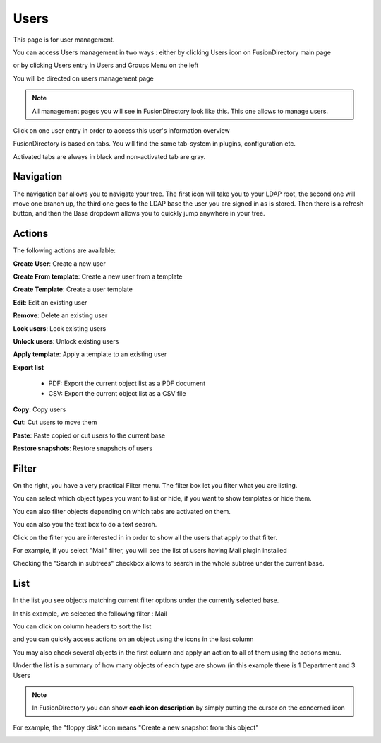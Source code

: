 Users
-----

This page is for user management.

You can access Users management in two ways : either by clicking Users icon on FusionDirectory main page 

.. image:: images/core-users-icon.png
   :alt: Picture of Users icon in FusionDirectory
   
or by clicking Users entry in Users and Groups Menu on the left   
   
.. image:: images/core-users-and-groups-menu.png
   :alt: Picture of Users and Groups menu in FusionDirectory   

You will be directed on users management page
   
.. image:: images/core-users-management-page.png
   :alt: Picture of Users management page in FusionDirectory
   

.. note::

   All management pages you will see in FusionDirectory look like this.
   This one allows to manage users. 


     

Click on one user entry in order to access this user's information overview  
   
.. image:: images/core-user-information-overview.png
   :alt: Picture of User information overview in FusionDirectory
   
FusionDirectory is based on tabs. You will find the same tab-system in plugins, configuration etc. 

Activated tabs are always in black and non-activated tab are gray. 
   
.. image:: images/core-tabs.png
   :alt: Picture of User tabs in FusionDirectory   

Navigation
^^^^^^^^^^

The navigation bar allows you to navigate your tree. The first icon will take you to your LDAP root, the second one will move one branch up, the third one goes to the LDAP base the user you are signed in as is stored.
Then there is a refresh button, and then the Base dropdown allows you to quickly jump anywhere in your tree.

Actions
^^^^^^^

The following actions are available:

**Create User**: Create a new user

.. image:: images/core-action-create-user.png
   :alt: Picture of create user menu in FusionDirectory

**Create From template**: Create a new user from a template

.. image:: images/core-create-from-template.png
   :alt: Picture of create user from template menu in FusionDirectory
   
**Create Template**: Create a user template

.. image:: images/core-create-template.png
   :alt: Picture of create template menu in FusionDirectory

**Edit**: Edit an existing user

.. image:: images/core-action-edit.png
   :alt: Picture of edit user menu in FusionDirectory

**Remove**: Delete an existing user

.. image:: images/core-action-remove.png
   :alt: Picture of remove user menu in FusionDirectory

**Lock users**: Lock existing users

.. image:: images/core-action-lock-users.png
   :alt: Picture of lock users menu in FusionDirectory

**Unlock users**: Unlock existing users

.. image:: images/core-action-unlock-users.png
   :alt: Picture of unlock users menu in FusionDirectory

**Apply template**: Apply a template to an existing user

.. image:: images/core-action-apply-template.png
   :alt: Picture of apply template menu in FusionDirectory

**Export list**

   - PDF: Export the current object list as a PDF document
   - CSV: Export the current object list as a CSV file

.. image:: images/core-action-export.png
   :alt: Picture of export menu in FusionDirectory
      
**Copy**: Copy users

.. image:: images/core-action-copy.png
   :alt: Picture of copy menu in FusionDirectory
   
**Cut**: Cut users to move them

.. image:: images/core-action-cut.png
   :alt: Picture of cut menu in FusionDirectory
   
**Paste**: Paste copied or cut users to the current base

.. image:: images/core-action-paste.png
   :alt: Picture of paste menu in FusionDirectory
   
**Restore snapshots**: Restore snapshots of users

.. image:: images/core-action-restore-snapshots.png
   :alt: Picture of restore snapshots menu in FusionDirectory
   
Filter
^^^^^^

On the right, you have a very practical Filter menu. The filter box let you filter what you are listing.

You can select which object types you want to list or hide, if you want to show templates or hide them.

You can also filter objects depending on which tabs are activated on them.

You can also you the text box to do a text search.
   
.. image:: images/core-filters.png
   :alt: Picture of filters overview in FusionDirectory
   
Click on the filter you are interested in in order to show all the users that apply to that filter. 

For example, if you select "Mail" filter, you will see the list of users having Mail plugin installed
   
.. image:: images/core-show-mail.png
   :alt: Picture of show Mail filter in FusionDirectory
         
Checking the "Search in subtrees" checkbox allows to search in the whole subtree under the current base.
   
.. image:: images/core-search-in-subtrees.png
   :alt: Picture of search in subtrees filter in FusionDirectory
   
List
^^^^

In the list you see objects matching current filter options under the currently selected base.

In this example, we selected the following filter : Mail
   
.. image:: images/core-users-list-mail.png
   :alt: Picture of Mail filter in FusionDirectory

You can click on column headers to sort the list 
   
.. image:: images/core-column-headers.png
   :alt: Picture of column headers in FusionDirectory
   
and you can quickly access actions on an object using the icons in the last column
   
.. image:: images/core-actions.png
   :alt: Picture of actions in FusionDirectory
   
You may also check several objects in the first column and apply an action to all of them using the actions menu.

Under the list is a summary of how many objects of each type are shown (in this example there is 1 Department and 3 Users
   
.. image:: images/core-type-of-objects.png
   :alt: Picture of type of objects in FusionDirectory
   

.. note::

   In FusionDirectory you can show **each icon description** by simply putting the cursor on the concerned icon
   
   
For example, the "floppy disk" icon means "Create a new snapshot from this object"   
   
.. image:: images/core-floppy-disk-description.png
   :alt: Picture of floppy disk icon in FusionDirectory
